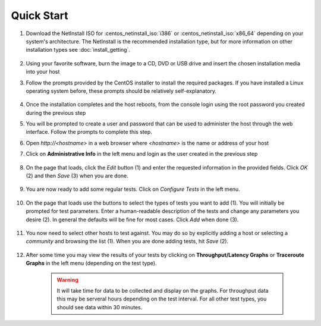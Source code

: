 ***********
Quick Start
***********

#. Download the NetInstall ISO for :centos_netinstall_iso:`i386` or :centos_netinstall_iso:`x86_64` depending on your system's architecture. The NetInstall is the recommended installation type, but for more information on other installation types see :doc:`install_getting`.

        .. seealso:: The NetInstall is the recommended installation type, but for more information on other installation types see :doc:`install_getting`.
#. Using your favorite software, burn the image to a CD, DVD or USB drive and insert the chosen installation media into your host
#. Follow the prompts provided by the CentOS installer to install the required packages. If you have installed a Linux operating system before, these prompts should be relatively self-explanatory. 

        .. seealso:: For a complete walkthrough of these prompts see :doc:`install_centos_netinstall`
#. Once the installation completes and the host reboots, from the console login using the root password you created during the previous step
#. You will be prompted to create a user and password that can be used to administer the host through the web interface. Follow the prompts to complete this step.
    .. image:: images/install_config_first_time-user5.png
#. Open *http://<hostname>* in a web browser where *<hostname>* is the name or address of your host
#. Click on **Administrative Info** in the left menu and login as the user created in the previous step
    
    .. image:: images/install_quick_start-admininfo.png
#. On the page that loads, click the *Edit* button (1) and enter the requested information in the provided fields. Click *OK* (2) and then *Save* (3) when you are done.

    .. image:: images/install_quick_start-admininfo2.png
    .. seealso:: For more information on updating administrative information see :doc:`manage_admin_info`
#. You are now ready to add some regular tests. Click on *Configure Tests* in the left menu.

    .. image:: images/install_quick_start-configtests1.png
#. On the page that loads use the buttons to select the types of tests you want to add (1). You will initially be prompted for test parameters. Enter a human-readable description of the tests and change any parameters you desire (2). In general the defaults will be fine for most cases. Click *Add* when done (3).

    .. image:: images/install_quick_start-configtests2.png
#. You now need to select other hosts to test against. You may do so by explicitly adding a host or selecting a *community* and browsing the list (1). When you are done adding tests, hit *Save* (2).

    .. image:: images/install_quick_start-configtests3.png
    .. seealso:: For more information on adding regular tests see :doc:`config_regular_testing`
#. After some time you may view the results of your tests by clicking on **Throughput/Latency Graphs** or **Traceroute Graphs** in the left menu (depending on the test type).

    .. image:: images/install_quick_start-graphs.png

    .. warning:: It will take time for data to be collected and display on the graphs. For throughput data this may be serveral hours depending on the test interval. For all other test types, you should see data within 30 minutes.
    .. seealso:: For more information on using the graphs :doc:`using_graphs`



